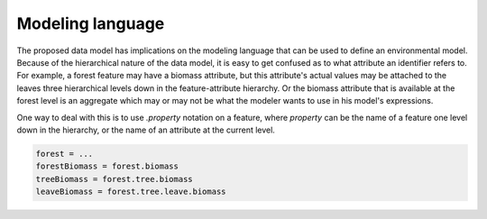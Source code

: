 Modeling language
=================
The proposed data model has implications on the modeling language that can be used to define an environmental model. Because of the hierarchical nature of the data model, it is easy to get confused as to what attribute an identifier refers to. For example, a forest feature may have a biomass attribute, but this attribute's actual values may be attached to the leaves three hierarchical levels down in the feature-attribute hierarchy. Or the biomass attribute that is available at the forest level is an aggregate which may or may not be what the modeler wants to use in his model's expressions.

One way to deal with this is to use `.property` notation on a feature, where `property` can be the name of a feature one level down in the hierarchy, or the name of an attribute at the current level.

.. code-block:: python

   forest = ...
   forestBiomass = forest.biomass
   treeBiomass = forest.tree.biomass
   leaveBiomass = forest.tree.leave.biomass


